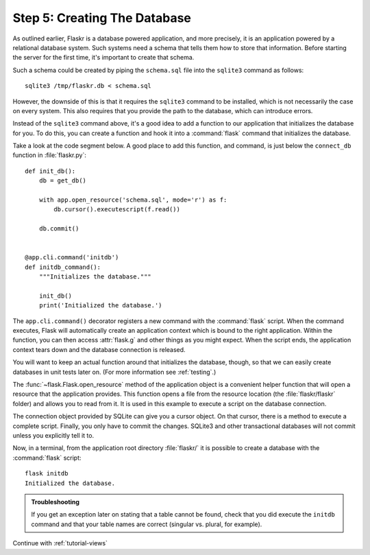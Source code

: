 .. _tutorial-dbinit:

Step 5: Creating The Database
=============================

As outlined earlier, Flaskr is a database powered application, and more
precisely, it is an application powered by a relational database system.  Such
systems need a schema that tells them how to store that information.
Before starting the server for the first time, it's important to create
that schema.

Such a schema could be created by piping the ``schema.sql`` file into the
``sqlite3`` command as follows::

    sqlite3 /tmp/flaskr.db < schema.sql

However, the downside of this is that it requires the ``sqlite3`` command
to be installed, which is not necessarily the case on every system. This
also requires that you provide the path to the database, which can introduce
errors.

Instead of the ``sqlite3`` command above, it's a good idea to add a function
to our application that initializes the database for you. To do this, you
can create a function and hook it into a :command:`flask` command that
initializes the database.

Take a look at the code segment below. A good place to add this function,
and command, is just below the ``connect_db`` function in :file:`flaskr.py`::

    def init_db():
        db = get_db()

        with app.open_resource('schema.sql', mode='r') as f:
            db.cursor().executescript(f.read())

        db.commit()


    @app.cli.command('initdb')
    def initdb_command():
        """Initializes the database."""

        init_db()
        print('Initialized the database.')

The ``app.cli.command()`` decorator registers a new command with the
:command:`flask` script.  When the command executes, Flask will automatically
create an application context which is bound to the right application.
Within the function, you can then access :attr:`flask.g` and other things as
you might expect.  When the script ends, the application context tears down
and the database connection is released.

You will want to keep an actual function around that initializes the database,
though, so that we can easily create databases in unit tests later on.  (For
more information see :ref:`testing`.)

The :func:`~flask.Flask.open_resource` method of the application object
is a convenient helper function that will open a resource that the
application provides.  This function opens a file from the resource
location (the :file:`flaskr/flaskr` folder) and allows you to read from it.
It is used in this example to execute a script on the database connection.

The connection object provided by SQLite can give you a cursor object.
On that cursor, there is a method to execute a complete script.  Finally, you
only have to commit the changes.  SQLite3 and other transactional
databases will not commit unless you explicitly tell it to.

Now, in a terminal, from the application root directory :file:`flaskr/` it is
possible to create a database with the :command:`flask` script::

    flask initdb
    Initialized the database.

.. admonition:: Troubleshooting

   If you get an exception later on stating that a table cannot be found, check
   that you did execute the ``initdb`` command and that your table names are
   correct (singular vs. plural, for example).

Continue with :ref:`tutorial-views`
